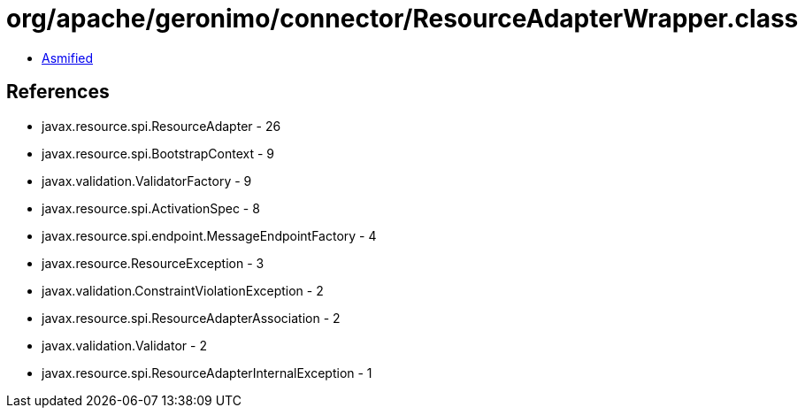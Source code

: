 = org/apache/geronimo/connector/ResourceAdapterWrapper.class

 - link:ResourceAdapterWrapper-asmified.java[Asmified]

== References

 - javax.resource.spi.ResourceAdapter - 26
 - javax.resource.spi.BootstrapContext - 9
 - javax.validation.ValidatorFactory - 9
 - javax.resource.spi.ActivationSpec - 8
 - javax.resource.spi.endpoint.MessageEndpointFactory - 4
 - javax.resource.ResourceException - 3
 - javax.validation.ConstraintViolationException - 2
 - javax.resource.spi.ResourceAdapterAssociation - 2
 - javax.validation.Validator - 2
 - javax.resource.spi.ResourceAdapterInternalException - 1
